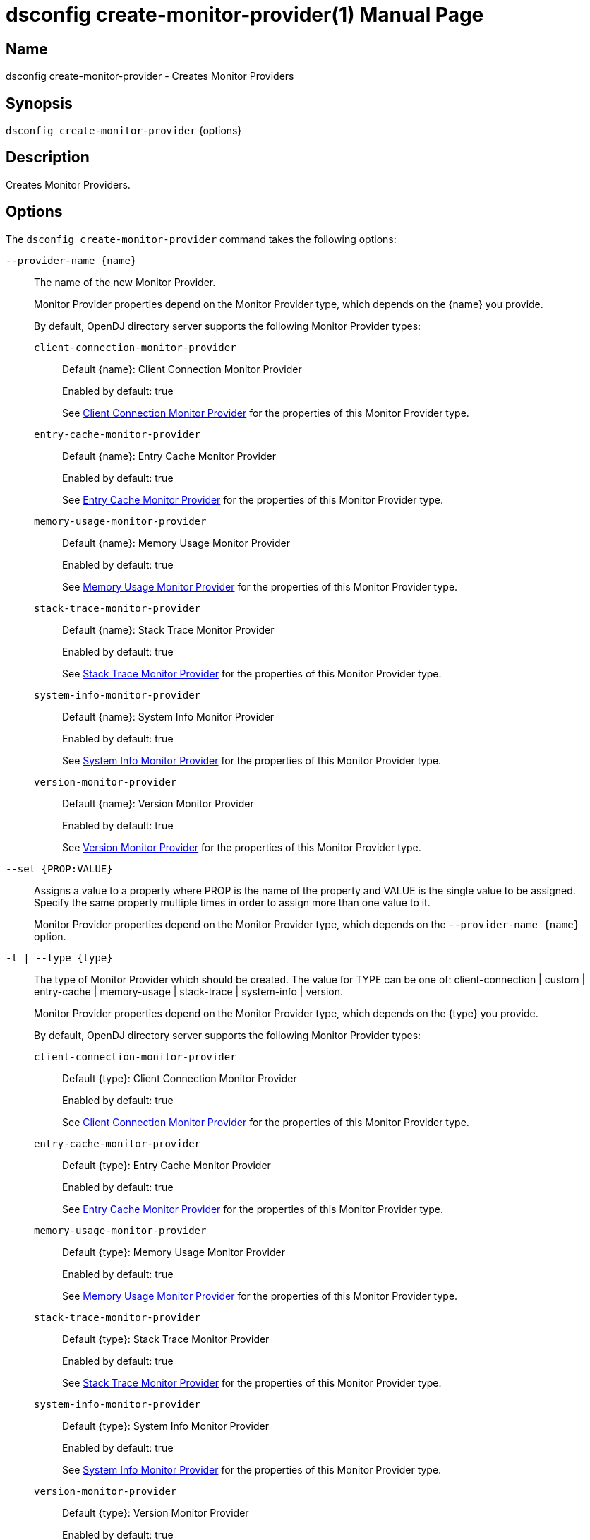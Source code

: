 ////
  The contents of this file are subject to the terms of the Common Development and
  Distribution License (the License). You may not use this file except in compliance with the
  License.

  You can obtain a copy of the License at legal/CDDLv1.0.txt. See the License for the
  specific language governing permission and limitations under the License.

  When distributing Covered Software, include this CDDL Header Notice in each file and include
  the License file at legal/CDDLv1.0.txt. If applicable, add the following below the CDDL
  Header, with the fields enclosed by brackets [] replaced by your own identifying
  information: "Portions Copyright [year] [name of copyright owner]".

  Copyright 2011-2017 ForgeRock AS.
  Portions Copyright 2024-2025 3A Systems LLC.
////

[#dsconfig-create-monitor-provider]
= dsconfig create-monitor-provider(1)
:doctype: manpage
:manmanual: Directory Server Tools
:mansource: OpenDJ

== Name
dsconfig create-monitor-provider - Creates Monitor Providers

== Synopsis

`dsconfig create-monitor-provider` {options}

[#dsconfig-create-monitor-provider-description]
== Description

Creates Monitor Providers.



[#dsconfig-create-monitor-provider-options]
== Options

The `dsconfig create-monitor-provider` command takes the following options:

--
`--provider-name {name}`::

The name of the new Monitor Provider.
+

[open]
====
Monitor Provider properties depend on the Monitor Provider type, which depends on the {name} you provide.

By default, OpenDJ directory server supports the following Monitor Provider types:

`client-connection-monitor-provider`::
+
Default {name}: Client Connection Monitor Provider
+
Enabled by default: true
+
See  <<dsconfig-create-monitor-provider-client-connection-monitor-provider>> for the properties of this Monitor Provider type.
`entry-cache-monitor-provider`::
+
Default {name}: Entry Cache Monitor Provider
+
Enabled by default: true
+
See  <<dsconfig-create-monitor-provider-entry-cache-monitor-provider>> for the properties of this Monitor Provider type.
`memory-usage-monitor-provider`::
+
Default {name}: Memory Usage Monitor Provider
+
Enabled by default: true
+
See  <<dsconfig-create-monitor-provider-memory-usage-monitor-provider>> for the properties of this Monitor Provider type.
`stack-trace-monitor-provider`::
+
Default {name}: Stack Trace Monitor Provider
+
Enabled by default: true
+
See  <<dsconfig-create-monitor-provider-stack-trace-monitor-provider>> for the properties of this Monitor Provider type.
`system-info-monitor-provider`::
+
Default {name}: System Info Monitor Provider
+
Enabled by default: true
+
See  <<dsconfig-create-monitor-provider-system-info-monitor-provider>> for the properties of this Monitor Provider type.
`version-monitor-provider`::
+
Default {name}: Version Monitor Provider
+
Enabled by default: true
+
See  <<dsconfig-create-monitor-provider-version-monitor-provider>> for the properties of this Monitor Provider type.
====

`--set {PROP:VALUE}`::

Assigns a value to a property where PROP is the name of the property and VALUE is the single value to be assigned. Specify the same property multiple times in order to assign more than one value to it.
+
Monitor Provider properties depend on the Monitor Provider type, which depends on the `--provider-name {name}` option.

`-t | --type {type}`::

The type of Monitor Provider which should be created. The value for TYPE can be one of: client-connection | custom | entry-cache | memory-usage | stack-trace | system-info | version.
+

[open]
====
Monitor Provider properties depend on the Monitor Provider type, which depends on the {type} you provide.

By default, OpenDJ directory server supports the following Monitor Provider types:

`client-connection-monitor-provider`::
+
Default {type}: Client Connection Monitor Provider
+
Enabled by default: true
+
See  <<dsconfig-create-monitor-provider-client-connection-monitor-provider>> for the properties of this Monitor Provider type.
`entry-cache-monitor-provider`::
+
Default {type}: Entry Cache Monitor Provider
+
Enabled by default: true
+
See  <<dsconfig-create-monitor-provider-entry-cache-monitor-provider>> for the properties of this Monitor Provider type.
`memory-usage-monitor-provider`::
+
Default {type}: Memory Usage Monitor Provider
+
Enabled by default: true
+
See  <<dsconfig-create-monitor-provider-memory-usage-monitor-provider>> for the properties of this Monitor Provider type.
`stack-trace-monitor-provider`::
+
Default {type}: Stack Trace Monitor Provider
+
Enabled by default: true
+
See  <<dsconfig-create-monitor-provider-stack-trace-monitor-provider>> for the properties of this Monitor Provider type.
`system-info-monitor-provider`::
+
Default {type}: System Info Monitor Provider
+
Enabled by default: true
+
See  <<dsconfig-create-monitor-provider-system-info-monitor-provider>> for the properties of this Monitor Provider type.
`version-monitor-provider`::
+
Default {type}: Version Monitor Provider
+
Enabled by default: true
+
See  <<dsconfig-create-monitor-provider-version-monitor-provider>> for the properties of this Monitor Provider type.
====

--

[#dsconfig-create-monitor-provider-client-connection-monitor-provider]
== Client Connection Monitor Provider

Monitor Providers of type client-connection-monitor-provider have the following properties:

--


enabled::
[open]
====
Description::
Indicates whether the Monitor Provider is enabled for use. 


Default Value::
None


Allowed Values::
true
false


Multi-valued::
No

Required::
Yes

Admin Action Required::
None

Advanced Property::
No

Read-only::
No


====

java-class::
[open]
====
Description::
Specifies the fully-qualified name of the Java class that provides the Client Connection Monitor Provider implementation. 


Default Value::
org.opends.server.monitors.ClientConnectionMonitorProvider


Allowed Values::
A Java class that implements or extends the class(es): org.opends.server.api.MonitorProvider


Multi-valued::
No

Required::
Yes

Admin Action Required::
None

Advanced Property::
Yes (Use --advanced in interactive mode.)

Read-only::
No


====



--

[#dsconfig-create-monitor-provider-entry-cache-monitor-provider]
== Entry Cache Monitor Provider

Monitor Providers of type entry-cache-monitor-provider have the following properties:

--


enabled::
[open]
====
Description::
Indicates whether the Monitor Provider is enabled for use. 


Default Value::
None


Allowed Values::
true
false


Multi-valued::
No

Required::
Yes

Admin Action Required::
None

Advanced Property::
No

Read-only::
No


====

java-class::
[open]
====
Description::
Specifies the fully-qualified name of the Java class that provides the Entry Cache Monitor Provider implementation. 


Default Value::
org.opends.server.monitors.EntryCacheMonitorProvider


Allowed Values::
A Java class that implements or extends the class(es): org.opends.server.api.MonitorProvider


Multi-valued::
No

Required::
Yes

Admin Action Required::
None

Advanced Property::
Yes (Use --advanced in interactive mode.)

Read-only::
No


====



--

[#dsconfig-create-monitor-provider-memory-usage-monitor-provider]
== Memory Usage Monitor Provider

Monitor Providers of type memory-usage-monitor-provider have the following properties:

--


enabled::
[open]
====
Description::
Indicates whether the Monitor Provider is enabled for use. 


Default Value::
None


Allowed Values::
true
false


Multi-valued::
No

Required::
Yes

Admin Action Required::
None

Advanced Property::
No

Read-only::
No


====

java-class::
[open]
====
Description::
Specifies the fully-qualified name of the Java class that provides the Memory Usage Monitor Provider implementation. 


Default Value::
org.opends.server.monitors.MemoryUsageMonitorProvider


Allowed Values::
A Java class that implements or extends the class(es): org.opends.server.api.MonitorProvider


Multi-valued::
No

Required::
Yes

Admin Action Required::
None

Advanced Property::
Yes (Use --advanced in interactive mode.)

Read-only::
No


====



--

[#dsconfig-create-monitor-provider-stack-trace-monitor-provider]
== Stack Trace Monitor Provider

Monitor Providers of type stack-trace-monitor-provider have the following properties:

--


enabled::
[open]
====
Description::
Indicates whether the Monitor Provider is enabled for use. 


Default Value::
None


Allowed Values::
true
false


Multi-valued::
No

Required::
Yes

Admin Action Required::
None

Advanced Property::
No

Read-only::
No


====

java-class::
[open]
====
Description::
Specifies the fully-qualified name of the Java class that provides the Stack Trace Monitor Provider implementation. 


Default Value::
org.opends.server.monitors.StackTraceMonitorProvider


Allowed Values::
A Java class that implements or extends the class(es): org.opends.server.api.MonitorProvider


Multi-valued::
No

Required::
Yes

Admin Action Required::
None

Advanced Property::
Yes (Use --advanced in interactive mode.)

Read-only::
No


====



--

[#dsconfig-create-monitor-provider-system-info-monitor-provider]
== System Info Monitor Provider

Monitor Providers of type system-info-monitor-provider have the following properties:

--


enabled::
[open]
====
Description::
Indicates whether the Monitor Provider is enabled for use. 


Default Value::
None


Allowed Values::
true
false


Multi-valued::
No

Required::
Yes

Admin Action Required::
None

Advanced Property::
No

Read-only::
No


====

java-class::
[open]
====
Description::
Specifies the fully-qualified name of the Java class that provides the System Info Monitor Provider implementation. 


Default Value::
org.opends.server.monitors.SystemInfoMonitorProvider


Allowed Values::
A Java class that implements or extends the class(es): org.opends.server.api.MonitorProvider


Multi-valued::
No

Required::
Yes

Admin Action Required::
None

Advanced Property::
Yes (Use --advanced in interactive mode.)

Read-only::
No


====



--

[#dsconfig-create-monitor-provider-version-monitor-provider]
== Version Monitor Provider

Monitor Providers of type version-monitor-provider have the following properties:

--


enabled::
[open]
====
Description::
Indicates whether the Monitor Provider is enabled for use. 


Default Value::
None


Allowed Values::
true
false


Multi-valued::
No

Required::
Yes

Admin Action Required::
None

Advanced Property::
No

Read-only::
No


====

java-class::
[open]
====
Description::
Specifies the fully-qualified name of the Java class that provides the Version Monitor Provider implementation. 


Default Value::
org.opends.server.monitors.VersionMonitorProvider


Allowed Values::
A Java class that implements or extends the class(es): org.opends.server.api.MonitorProvider


Multi-valued::
No

Required::
Yes

Admin Action Required::
None

Advanced Property::
Yes (Use --advanced in interactive mode.)

Read-only::
No


====



--

